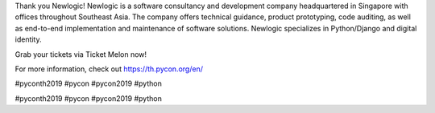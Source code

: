 .. title: Thank you Newlogic!
.. slug: thank-you-newlogic
.. date: 2019-06-01 12:37:43 UTC+07:00
.. type: micro

 
Thank you Newlogic!
Newlogic is a software consultancy and development company headquartered in Singapore with offices throughout Southeast Asia. The company offers technical guidance, product prototyping, code auditing, as well as end-to-end implementation and maintenance of software solutions. Newlogic specializes in Python/Django and digital identity.

Grab your tickets via Ticket Melon now!

For more information, check out https://th.pycon.org/en/


#pyconth2019 #pycon #pycon2019 #python

.. image:: /newlogic-gold.jpg

#pyconth2019 #pycon #pycon2019 #python
